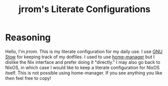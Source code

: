 #+TITLE: jrrom's Literate Configurations

* Reasoning
Hello, I'm [[www.github.com/jrrom][jrrom]]. This is my literate configuration for my daily use. I use [[https://www.gnu.org/software/stow/][GNU Stow]] for keeping track of my dotfiles. I used to use [[https://github.com/nix-community/home-manager][home-manager]] but I dislike the Nix interface and prefer doing it "directly." I may also go back to NixOS, in which case I would like to keep a literate configuration for NixOS itself. This is not possible using home-manager. If you see anything you like then feel free to copy!
